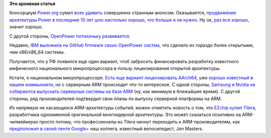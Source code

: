 .. title: Новости архитектур
.. slug: Новости-архитектур
.. date: 2014-07-16 15:05:44
.. tags:
.. category:
.. link:
.. description:
.. type: text
.. author: Peter Lemenkov

**Это архивная статья**


Консорциум `Power.org <https://www.power.org/>`__ сумел `всех
удивить <https://plus.google.com/+OlofJohansson/posts/6HzZidUuQaA>`__
совершенно странным анонсом. Оказывается, `продвижение архитектуры Power
в последние 10 лет шло настолько хорошо, что больше и не
нужно <https://www.power.org/power-org-message-to-members/>`__. Ну ок,
`раз все хорошо </content/Короткие-новости-8>`__, значит хорошо.

С другой стороны, `OpenPower потихоньку
развивается </content/Новости-архитектур-и-их-поддержки-в-fedora>`__.

Недавно, `IBM выложила на GitHub firmware своих OpenPower
систем <http://www.enterprisetech.com/2014/07/15/open-sourced-bios-helps-power8-compete-x86/>`__,
что сделало их гораздо более открытыми, чем x86/x86\_64 системы.

Получается, что у РФ появился еще один вариант, чтоб забросить
финансировать разработку известного мифического национального
микропроцессора в пользу лицензирования открытой архитектуры.

Кстати, о национальном микропроцессоре. `Есть еще вариант лицензировать
AArch64 </content/Контейнеры-project-atomic-на-службе-натовской-военщины-и-отечественные-перспективы>`__,
уже `хорошо известный в нашем
коммьюнити </content/Опубликованы-рекомендации-для-разработчиков-оборудования-на-базе-aarch64-64-битный-arm>`__,
но с серверным ARM происходит что-то интересное. С одной стороны,
`Samsung и Nvidia не собираются выпускать серверные системы на базе
ARM <http://blogs.wsj.com/digits/2014/06/24/samsung-nvidia-shy-away-from-server-chip-battle/>`__
(ну, как минимум в ближайшее время). С другой стороны, ряд
производителей подтвердил свои планы по выпуску серверной платформы на
ARM.

Из напрямую не касающихся ARM-архитектуры событий, можно отметить
новость о том, что `EZchip купил
Tilera <http://www.ezchip.com/pr_140701.htm>`__, разработчика
одноименной оригинальной многоядерной архитектуры. Это может сказаться
позитивно на ARM-чипмейкерах просто потому, что профессионалы из Tilera
начнут переходить к ARM-производителям, как `предположил в своей ленте
Google+ <https://plus.google.com/+JonMasters/posts/jB9if8KQK2c>`__ наш
коллега, известный велосипедист, Jon Masters.

